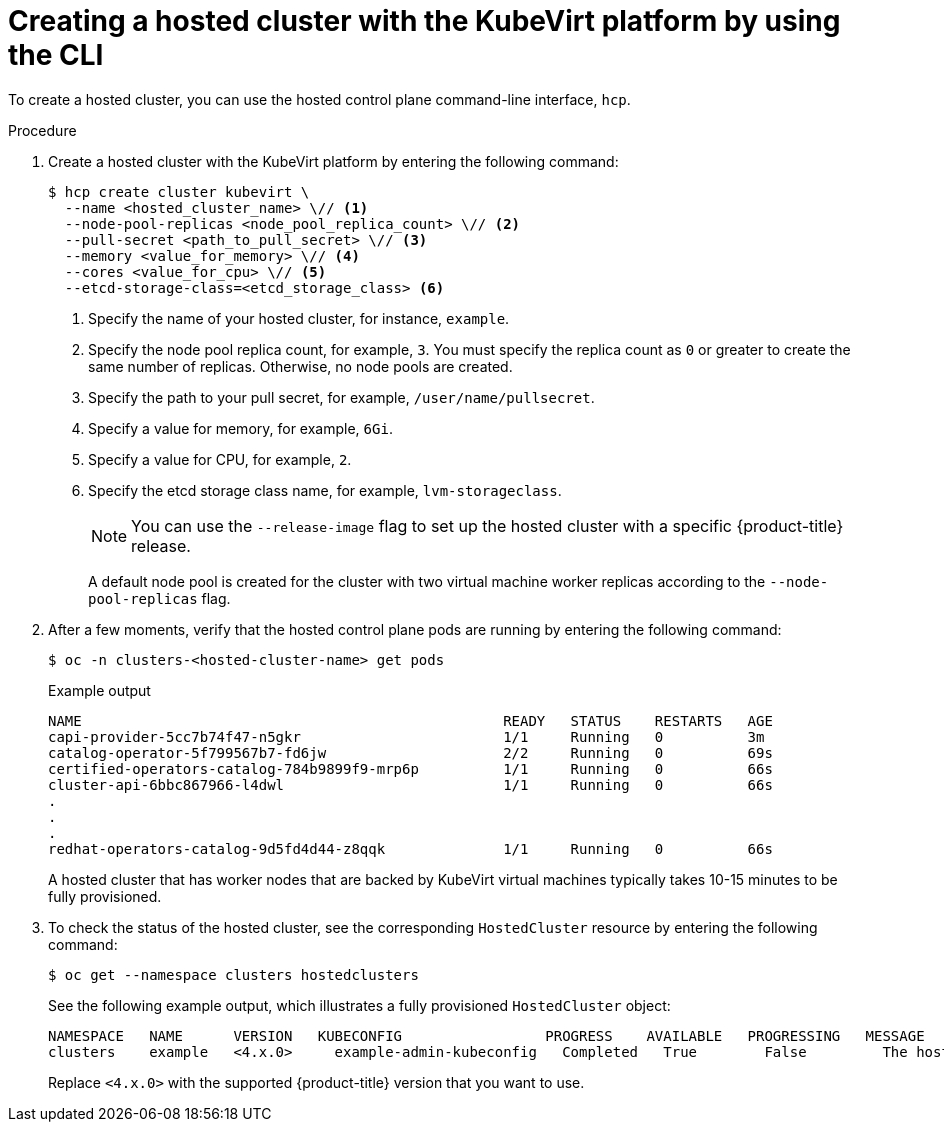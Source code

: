 // Module included in the following assemblies:
//
// * hosted_control_planes/hcp-disconnected/hcp-deploy-dc-virt.adoc
// * hosted_control_planes/hcp-deploy/hcp-deploy-virt.adoc

:_mod-docs-content-type: PROCEDURE
[id="hcp-virt-create-hc-cli_{context}"]
= Creating a hosted cluster with the KubeVirt platform by using the CLI

To create a hosted cluster, you can use the hosted control plane command-line interface, `hcp`.

.Procedure

. Create a hosted cluster with the KubeVirt platform by entering the following command:
+
[source,terminal]
----
$ hcp create cluster kubevirt \
  --name <hosted_cluster_name> \// <1>
  --node-pool-replicas <node_pool_replica_count> \// <2>
  --pull-secret <path_to_pull_secret> \// <3>
  --memory <value_for_memory> \// <4>
  --cores <value_for_cpu> \// <5>
  --etcd-storage-class=<etcd_storage_class> <6>
----
+
<1> Specify the name of your hosted cluster, for instance, `example`.
<2> Specify the node pool replica count, for example, `3`. You must specify the replica count as `0` or greater to create the same number of replicas. Otherwise, no node pools are created.
<3> Specify the path to your pull secret, for example, `/user/name/pullsecret`.
<4> Specify a value for memory, for example, `6Gi`.
<5> Specify a value for CPU, for example, `2`.
<6> Specify the etcd storage class name, for example, `lvm-storageclass`.
+
[NOTE]
====
You can use the `--release-image` flag to set up the hosted cluster with a specific {product-title} release.
====
+
A default node pool is created for the cluster with two virtual machine worker replicas according to the `--node-pool-replicas` flag.

. After a few moments, verify that the hosted control plane pods are running by entering the following command:
+
[source,terminal]
----
$ oc -n clusters-<hosted-cluster-name> get pods
----
+
.Example output
[source,terminal]
----
NAME                                                  READY   STATUS    RESTARTS   AGE
capi-provider-5cc7b74f47-n5gkr                        1/1     Running   0          3m
catalog-operator-5f799567b7-fd6jw                     2/2     Running   0          69s
certified-operators-catalog-784b9899f9-mrp6p          1/1     Running   0          66s
cluster-api-6bbc867966-l4dwl                          1/1     Running   0          66s
.
.
.
redhat-operators-catalog-9d5fd4d44-z8qqk              1/1     Running   0          66s
----
+
A hosted cluster that has worker nodes that are backed by KubeVirt virtual machines typically takes 10-15 minutes to be fully provisioned.

. To check the status of the hosted cluster, see the corresponding `HostedCluster` resource by entering the following command:
+
[source,terminal]
----
$ oc get --namespace clusters hostedclusters
----
+
See the following example output, which illustrates a fully provisioned `HostedCluster` object:
+
----
NAMESPACE   NAME      VERSION   KUBECONFIG                 PROGRESS    AVAILABLE   PROGRESSING   MESSAGE
clusters    example   <4.x.0>     example-admin-kubeconfig   Completed   True        False         The hosted control plane is available
----
+
Replace `<4.x.0>` with the supported {product-title} version that you want to use.
